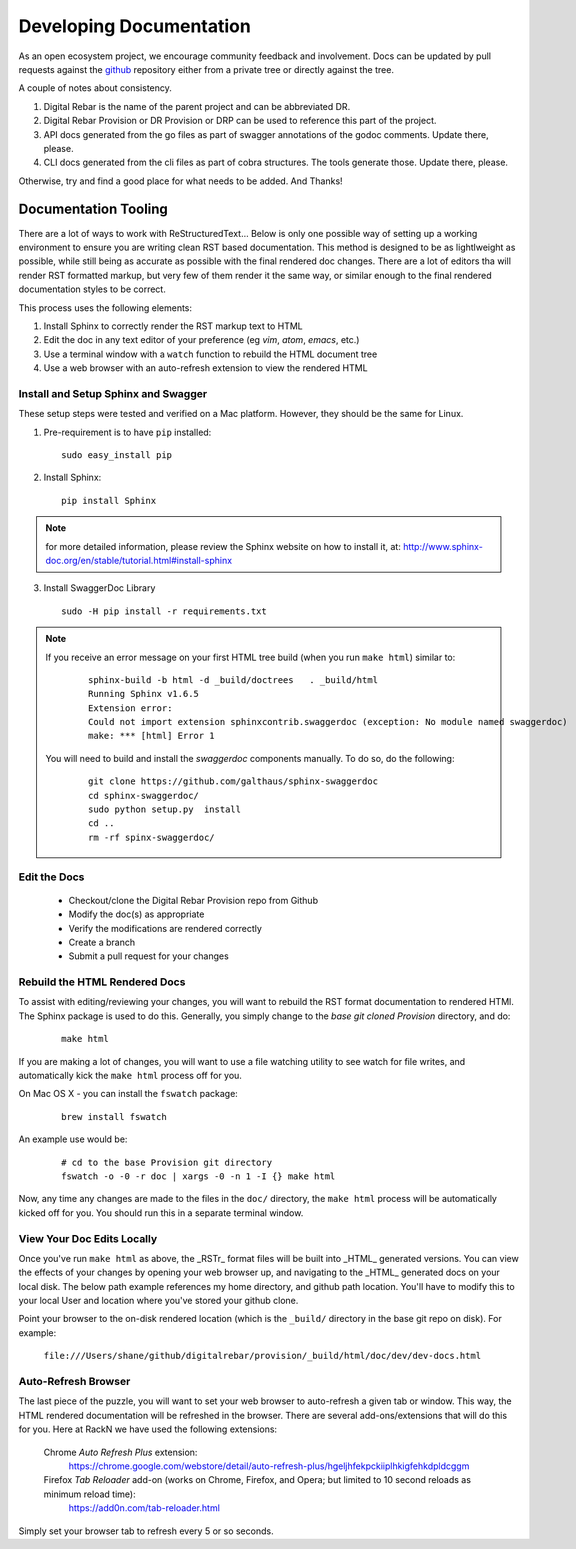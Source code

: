 .. Copyright (c) 2017 RackN Inc.
.. Licensed under the Apache License, Version 2.0 (the "License");
.. Digital Rebar Provision documentation under Digital Rebar master license
.. index::
  pair: Digital Rebar Provision; Documentation

.. _rs_dev_docs:

Developing Documentation
========================

As an open ecosystem project, we encourage community feedback and involvement.  Docs can be updated by
pull requests against the `github <https://github.com/digitalrebar/provision>`_ repository either from a private
tree or directly against the tree.

A couple of notes about consistency.

#. Digital Rebar is the name of the parent project and can be abbreviated DR.
#. Digital Rebar Provision or DR Provision or DRP can be used to reference this part of the project.
#. API docs generated from the go files as part of swagger annotations of the godoc comments.  Update there, please.
#. CLI docs generated from the cli files as part of cobra structures.  The tools generate those.  Update there, please.

Otherwise, try and find a good place for what needs to be added.  And Thanks!


Documentation Tooling
---------------------

There are a lot of ways to work with ReStructuredText...  Below is only one possible way of setting up a working environment to ensure you are writing clean RST based documentation.  This method is designed to be as lightlweight as possible, while still being as accurate as possible with the final rendered doc changes.   There are a lot of editors tha will render RST formatted markup, but very few of them render it the same way, or similar enough to the final rendered documentation styles to be correct.

This process uses the following elements:

#. Install Sphinx to correctly render the RST markup text to HTML
#. Edit the doc in any text editor of your preference (eg *vim*, *atom*, *emacs*, etc.)
#. Use a terminal window with a ``watch`` function to rebuild the HTML document tree
#. Use a web browser with an auto-refresh extension to view the rendered HTML


Install and Setup Sphinx and Swagger
~~~~~~~~~~~~~~~~~~~~~~~~~~~~~~~~~~~~

These setup steps were tested and verified on a Mac platform.  However, they should be the same for Linux. 

1. Pre-requirement is to have ``pip`` installed:

  ::

      sudo easy_install pip


2. Install Sphinx:

  :: 

    pip install Sphinx

.. note:: for more detailed information, please review the Sphinx website on how to install it, at:
  http://www.sphinx-doc.org/en/stable/tutorial.html#install-sphinx


3. Install SwaggerDoc Library 

  ::

    sudo -H pip install -r requirements.txt 

.. note:: If you receive an error message on your first HTML tree build (when you run ``make html``) similar to:
    ::

       sphinx-build -b html -d _build/doctrees   . _build/html
       Running Sphinx v1.6.5
       Extension error:
       Could not import extension sphinxcontrib.swaggerdoc (exception: No module named swaggerdoc)
       make: *** [html] Error 1


  You will need to build and install the *swaggerdoc* components manually.  To do so, do the following:
    ::

      git clone https://github.com/galthaus/sphinx-swaggerdoc
      cd sphinx-swaggerdoc/
      sudo python setup.py  install
      cd ..
      rm -rf spinx-swaggerdoc/


Edit the Docs
~~~~~~~~~~~~~

  * Checkout/clone the Digital Rebar Provision repo from Github
  * Modify the doc(s) as appropriate
  * Verify the modifications are rendered correctly 
  * Create a branch
  * Submit a pull request for your changes


Rebuild the HTML Rendered Docs
~~~~~~~~~~~~~~~~~~~~~~~~~~~~~~

To assist with editing/reviewing your changes, you will want to rebuild the RST format documentation to rendered HTMl.  The Sphinx package is used to do this.  Generally, you simply change to the *base git cloned Provision* directory, and do:

  ::

    make html

If you are making a lot of changes, you will want to use a file watching utility to see watch for file writes, and automatically kick the ``make html`` process off for you.

On Mac OS X - you can install the ``fswatch`` package:

  ::

    brew install fswatch

An example use would be:

  ::

      # cd to the base Provision git directory
      fswatch -o -0 -r doc | xargs -0 -n 1 -I {} make html

Now, any time any changes are made to the files in the ``doc/`` directory, the ``make html`` process will be automatically kicked off for you.  You should run this in a separate terminal window.


View Your Doc Edits Locally
~~~~~~~~~~~~~~~~~~~~~~~~~~~

Once you've run ``make html`` as above, the _RSTr_ format files will be built into _HTML_ generated versions.  You can view the effects of your changes by opening your web browser up, and navigating to the _HTML_ generated docs on your local disk.  The below path example references my home directory, and github path location.  You'll have to modify this to your local User and location where you've stored your github clone.

Point your browser to the on-disk rendered location (which is the ``_build/`` directory in the base git repo on disk).  For example:

  ``file:///Users/shane/github/digitalrebar/provision/_build/html/doc/dev/dev-docs.html``


Auto-Refresh Browser
~~~~~~~~~~~~~~~~~~~~

The last piece of the puzzle, you will want to set your web browser to auto-refresh a given tab or window.  This way, the HTML rendered documentation will be refreshed in the browser.   There are several add-ons/extensions that will do this for you.  Here at RackN we have used the following extensions:

  Chrome *Auto Refresh Plus* extension:
    https://chrome.google.com/webstore/detail/auto-refresh-plus/hgeljhfekpckiiplhkigfehkdpldcggm

  Firefox *Tab Reloader* add-on (works on Chrome, Firefox, and Opera; but limited to 10 second reloads as minimum reload time):
    https://add0n.com/tab-reloader.html

Simply set your browser tab to refresh every 5 or so seconds.

